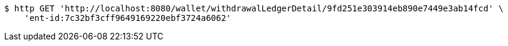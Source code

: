 [source,bash]
----
$ http GET 'http://localhost:8080/wallet/withdrawalLedgerDetail/9fd251e303914eb890e7449e3ab14fcd' \
    'ent-id:7c32bf3cff9649169220ebf3724a6062'
----
